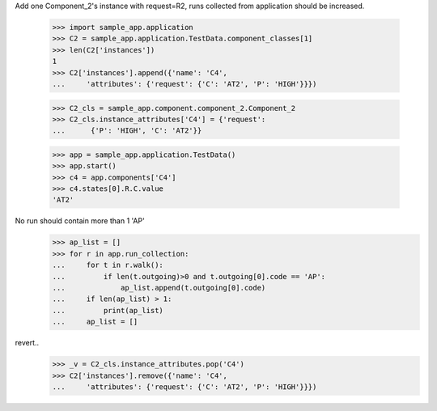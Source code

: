 Add one Component_2's instance with request=R2, runs
collected from application should be increased.

    >>> import sample_app.application
    >>> C2 = sample_app.application.TestData.component_classes[1]
    >>> len(C2['instances'])
    1
    >>> C2['instances'].append({'name': 'C4',
    ...     'attributes': {'request': {'C': 'AT2', 'P': 'HIGH'}}})

    >>> C2_cls = sample_app.component.component_2.Component_2
    >>> C2_cls.instance_attributes['C4'] = {'request':
    ...      {'P': 'HIGH', 'C': 'AT2'}}

    >>> app = sample_app.application.TestData()
    >>> app.start()
    >>> c4 = app.components['C4']
    >>> c4.states[0].R.C.value
    'AT2'

No run should contain more than 1 'AP'
    >>> ap_list = []
    >>> for r in app.run_collection:
    ...     for t in r.walk():
    ...         if len(t.outgoing)>0 and t.outgoing[0].code == 'AP':
    ...             ap_list.append(t.outgoing[0].code)
    ...     if len(ap_list) > 1:
    ...         print(ap_list)
    ...     ap_list = []

revert..
    >>> _v = C2_cls.instance_attributes.pop('C4')
    >>> C2['instances'].remove({'name': 'C4',
    ...     'attributes': {'request': {'C': 'AT2', 'P': 'HIGH'}}})
